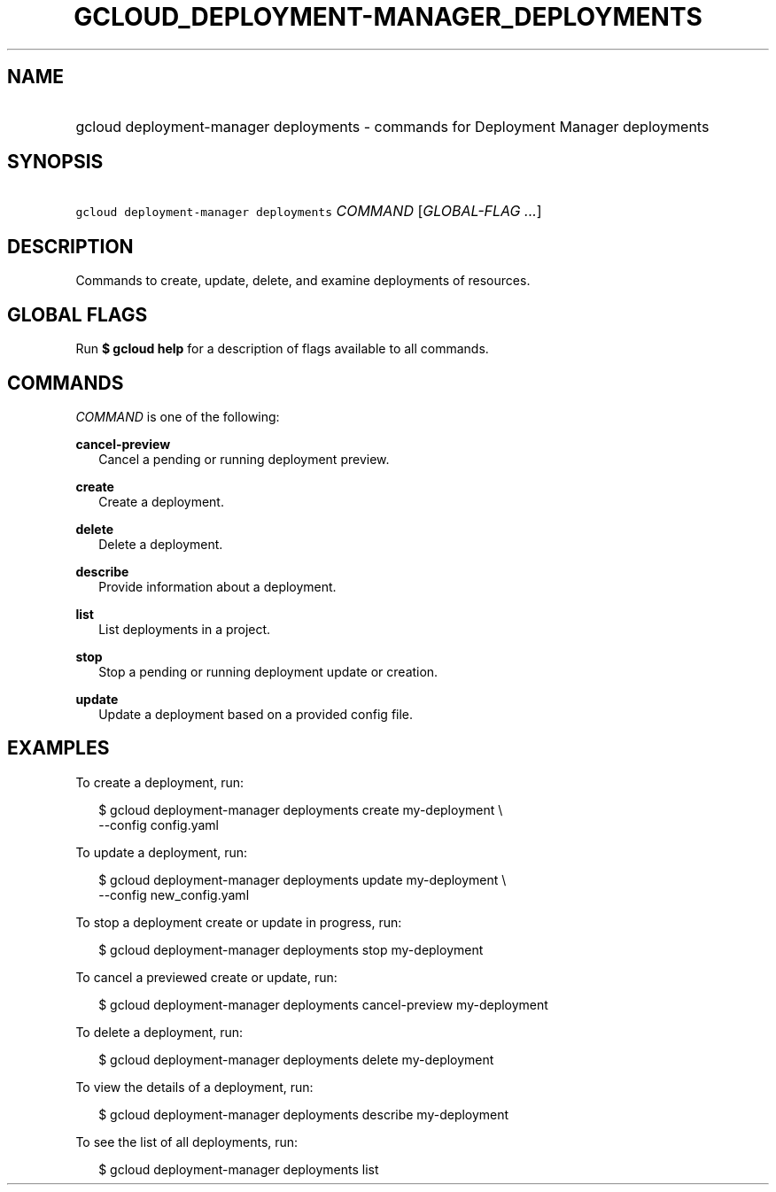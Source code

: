 
.TH "GCLOUD_DEPLOYMENT\-MANAGER_DEPLOYMENTS" 1



.SH "NAME"
.HP
gcloud deployment\-manager deployments \- commands for Deployment Manager deployments



.SH "SYNOPSIS"
.HP
\f5gcloud deployment\-manager deployments\fR \fICOMMAND\fR [\fIGLOBAL\-FLAG\ ...\fR]


.SH "DESCRIPTION"

Commands to create, update, delete, and examine deployments of resources.



.SH "GLOBAL FLAGS"

Run \fB$ gcloud help\fR for a description of flags available to all commands.



.SH "COMMANDS"

\f5\fICOMMAND\fR\fR is one of the following:

\fBcancel\-preview\fR
.RS 2m
Cancel a pending or running deployment preview.

.RE
\fBcreate\fR
.RS 2m
Create a deployment.

.RE
\fBdelete\fR
.RS 2m
Delete a deployment.

.RE
\fBdescribe\fR
.RS 2m
Provide information about a deployment.

.RE
\fBlist\fR
.RS 2m
List deployments in a project.

.RE
\fBstop\fR
.RS 2m
Stop a pending or running deployment update or creation.

.RE
\fBupdate\fR
.RS 2m
Update a deployment based on a provided config file.


.RE

.SH "EXAMPLES"

To create a deployment, run:

.RS 2m
$ gcloud deployment\-manager deployments create my\-deployment \e
    \-\-config config.yaml
.RE

To update a deployment, run:

.RS 2m
$ gcloud deployment\-manager deployments update my\-deployment \e
    \-\-config new_config.yaml
.RE

To stop a deployment create or update in progress, run:

.RS 2m
$ gcloud deployment\-manager deployments stop my\-deployment
.RE

To cancel a previewed create or update, run:

.RS 2m
$ gcloud deployment\-manager deployments cancel\-preview my\-deployment
.RE

To delete a deployment, run:

.RS 2m
$ gcloud deployment\-manager deployments delete my\-deployment
.RE

To view the details of a deployment, run:

.RS 2m
$ gcloud deployment\-manager deployments describe my\-deployment
.RE

To see the list of all deployments, run:

.RS 2m
$ gcloud deployment\-manager deployments list
.RE
